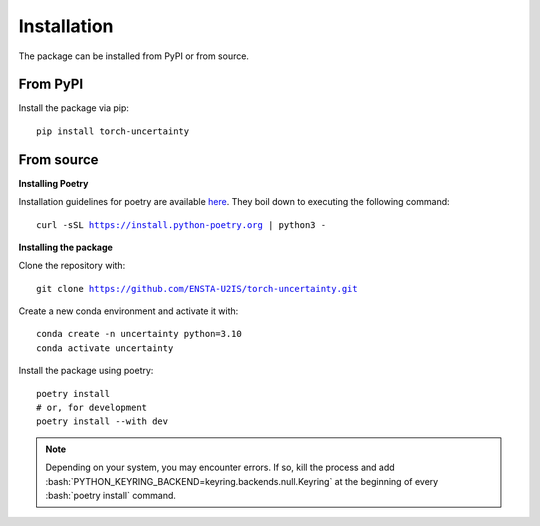 Installation
============

.. role:: bash(code)
    :language: bash

The package can be installed from PyPI or from source.

From PyPI
---------

Install the package via pip: 

.. parsed-literal::

    pip install torch-uncertainty

From source
-----------

**Installing Poetry**

Installation guidelines for poetry are available `here <https://python-poetry.org/docs/>`_.
They boil down to executing the following command:

.. parsed-literal::
    
    curl -sSL https://install.python-poetry.org | python3 -

**Installing the package**

Clone the repository with:

.. parsed-literal::

    git clone https://github.com/ENSTA-U2IS/torch-uncertainty.git

Create a new conda environment and activate it with:

.. parsed-literal::

    conda create -n uncertainty python=3.10
    conda activate uncertainty

Install the package using poetry:

.. parsed-literal::

    poetry install
    # or, for development
    poetry install --with dev


.. note::
    Depending on your system, you may encounter errors. If so, kill the 
    process and add :bash:`PYTHON_KEYRING_BACKEND=keyring.backends.null.Keyring`
    at the beginning of every :bash:`poetry install` command.